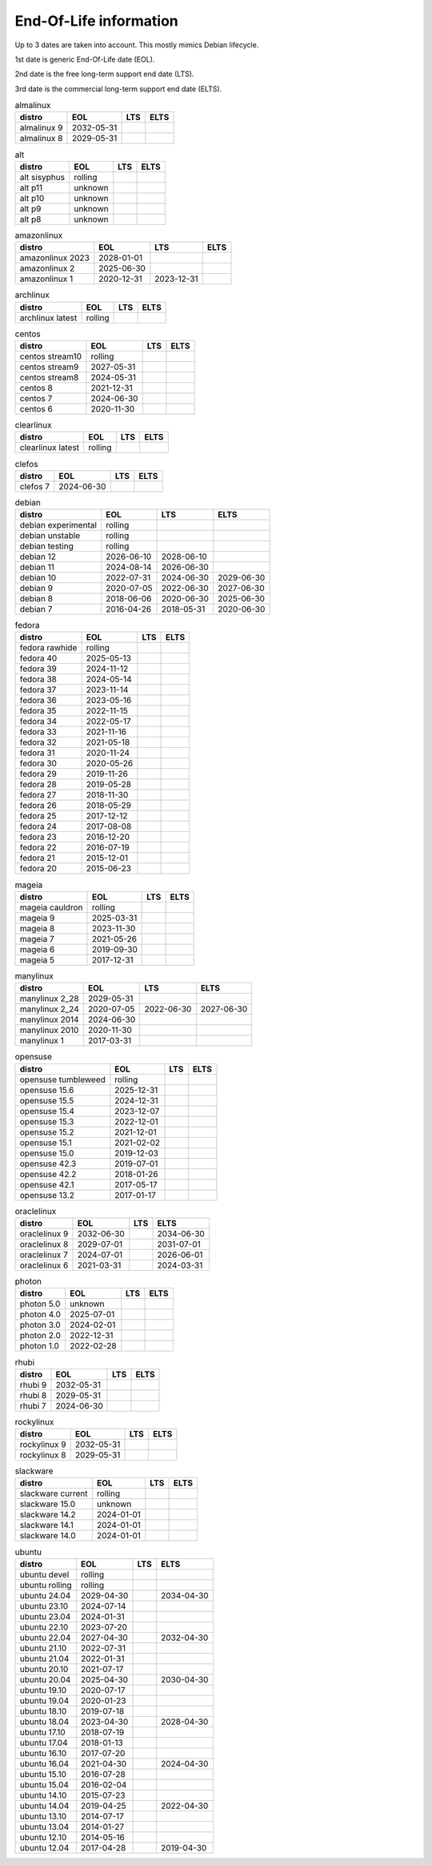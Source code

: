End-Of-Life information
=======================

Up to 3 dates are taken into account.
This mostly mimics Debian lifecycle.

1st date is generic End-Of-Life date (EOL).

2nd date is the free long-term support end date (LTS).

3rd date is the commercial long-term support end date (ELTS).

.. begin eol_information
.. csv-table:: almalinux
   :header: "distro", "EOL", "LTS", "ELTS"

   "almalinux 9", "2032-05-31", "", ""
   "almalinux 8", "2029-05-31", "", ""
.. csv-table:: alt
   :header: "distro", "EOL", "LTS", "ELTS"

   "alt sisyphus", "rolling", "", ""
   "alt p11", "unknown", "", ""
   "alt p10", "unknown", "", ""
   "alt p9", "unknown", "", ""
   "alt p8", "unknown", "", ""
.. csv-table:: amazonlinux
   :header: "distro", "EOL", "LTS", "ELTS"

   "amazonlinux 2023", "2028-01-01", "", ""
   "amazonlinux 2", "2025-06-30", "", ""
   "amazonlinux 1", "2020-12-31", "2023-12-31", ""
.. csv-table:: archlinux
   :header: "distro", "EOL", "LTS", "ELTS"

   "archlinux latest", "rolling", "", ""
.. csv-table:: centos
   :header: "distro", "EOL", "LTS", "ELTS"

   "centos stream10", "rolling", "", ""
   "centos stream9", "2027-05-31", "", ""
   "centos stream8", "2024-05-31", "", ""
   "centos 8", "2021-12-31", "", ""
   "centos 7", "2024-06-30", "", ""
   "centos 6", "2020-11-30", "", ""
.. csv-table:: clearlinux
   :header: "distro", "EOL", "LTS", "ELTS"

   "clearlinux latest", "rolling", "", ""
.. csv-table:: clefos
   :header: "distro", "EOL", "LTS", "ELTS"

   "clefos 7", "2024-06-30", "", ""
.. csv-table:: debian
   :header: "distro", "EOL", "LTS", "ELTS"

   "debian experimental", "rolling", "", ""
   "debian unstable", "rolling", "", ""
   "debian testing", "rolling", "", ""
   "debian 12", "2026-06-10", "2028-06-10", ""
   "debian 11", "2024-08-14", "2026-06-30", ""
   "debian 10", "2022-07-31", "2024-06-30", "2029-06-30"
   "debian 9", "2020-07-05", "2022-06-30", "2027-06-30"
   "debian 8", "2018-06-06", "2020-06-30", "2025-06-30"
   "debian 7", "2016-04-26", "2018-05-31", "2020-06-30"
.. csv-table:: fedora
   :header: "distro", "EOL", "LTS", "ELTS"

   "fedora rawhide", "rolling", "", ""
   "fedora 40", "2025-05-13", "", ""
   "fedora 39", "2024-11-12", "", ""
   "fedora 38", "2024-05-14", "", ""
   "fedora 37", "2023-11-14", "", ""
   "fedora 36", "2023-05-16", "", ""
   "fedora 35", "2022-11-15", "", ""
   "fedora 34", "2022-05-17", "", ""
   "fedora 33", "2021-11-16", "", ""
   "fedora 32", "2021-05-18", "", ""
   "fedora 31", "2020-11-24", "", ""
   "fedora 30", "2020-05-26", "", ""
   "fedora 29", "2019-11-26", "", ""
   "fedora 28", "2019-05-28", "", ""
   "fedora 27", "2018-11-30", "", ""
   "fedora 26", "2018-05-29", "", ""
   "fedora 25", "2017-12-12", "", ""
   "fedora 24", "2017-08-08", "", ""
   "fedora 23", "2016-12-20", "", ""
   "fedora 22", "2016-07-19", "", ""
   "fedora 21", "2015-12-01", "", ""
   "fedora 20", "2015-06-23", "", ""
.. csv-table:: mageia
   :header: "distro", "EOL", "LTS", "ELTS"

   "mageia cauldron", "rolling", "", ""
   "mageia 9", "2025-03-31", "", ""
   "mageia 8", "2023-11-30", "", ""
   "mageia 7", "2021-05-26", "", ""
   "mageia 6", "2019-09-30", "", ""
   "mageia 5", "2017-12-31", "", ""
.. csv-table:: manylinux
   :header: "distro", "EOL", "LTS", "ELTS"

   "manylinux 2_28", "2029-05-31", "", ""
   "manylinux 2_24", "2020-07-05", "2022-06-30", "2027-06-30"
   "manylinux 2014", "2024-06-30", "", ""
   "manylinux 2010", "2020-11-30", "", ""
   "manylinux 1", "2017-03-31", "", ""
.. csv-table:: opensuse
   :header: "distro", "EOL", "LTS", "ELTS"

   "opensuse tumbleweed", "rolling", "", ""
   "opensuse 15.6", "2025-12-31", "", ""
   "opensuse 15.5", "2024-12-31", "", ""
   "opensuse 15.4", "2023-12-07", "", ""
   "opensuse 15.3", "2022-12-01", "", ""
   "opensuse 15.2", "2021-12-01", "", ""
   "opensuse 15.1", "2021-02-02", "", ""
   "opensuse 15.0", "2019-12-03", "", ""
   "opensuse 42.3", "2019-07-01", "", ""
   "opensuse 42.2", "2018-01-26", "", ""
   "opensuse 42.1", "2017-05-17", "", ""
   "opensuse 13.2", "2017-01-17", "", ""
.. csv-table:: oraclelinux
   :header: "distro", "EOL", "LTS", "ELTS"

   "oraclelinux 9", "2032-06-30", "", "2034-06-30"
   "oraclelinux 8", "2029-07-01", "", "2031-07-01"
   "oraclelinux 7", "2024-07-01", "", "2026-06-01"
   "oraclelinux 6", "2021-03-31", "", "2024-03-31"
.. csv-table:: photon
   :header: "distro", "EOL", "LTS", "ELTS"

   "photon 5.0", "unknown", "", ""
   "photon 4.0", "2025-07-01", "", ""
   "photon 3.0", "2024-02-01", "", ""
   "photon 2.0", "2022-12-31", "", ""
   "photon 1.0", "2022-02-28", "", ""
.. csv-table:: rhubi
   :header: "distro", "EOL", "LTS", "ELTS"

   "rhubi 9", "2032-05-31", "", ""
   "rhubi 8", "2029-05-31", "", ""
   "rhubi 7", "2024-06-30", "", ""
.. csv-table:: rockylinux
   :header: "distro", "EOL", "LTS", "ELTS"

   "rockylinux 9", "2032-05-31", "", ""
   "rockylinux 8", "2029-05-31", "", ""
.. csv-table:: slackware
   :header: "distro", "EOL", "LTS", "ELTS"

   "slackware current", "rolling", "", ""
   "slackware 15.0", "unknown", "", ""
   "slackware 14.2", "2024-01-01", "", ""
   "slackware 14.1", "2024-01-01", "", ""
   "slackware 14.0", "2024-01-01", "", ""
.. csv-table:: ubuntu
   :header: "distro", "EOL", "LTS", "ELTS"

   "ubuntu devel", "rolling", "", ""
   "ubuntu rolling", "rolling", "", ""
   "ubuntu 24.04", "2029-04-30", "", "2034-04-30"
   "ubuntu 23.10", "2024-07-14", "", ""
   "ubuntu 23.04", "2024-01-31", "", ""
   "ubuntu 22.10", "2023-07-20", "", ""
   "ubuntu 22.04", "2027-04-30", "", "2032-04-30"
   "ubuntu 21.10", "2022-07-31", "", ""
   "ubuntu 21.04", "2022-01-31", "", ""
   "ubuntu 20.10", "2021-07-17", "", ""
   "ubuntu 20.04", "2025-04-30", "", "2030-04-30"
   "ubuntu 19.10", "2020-07-17", "", ""
   "ubuntu 19.04", "2020-01-23", "", ""
   "ubuntu 18.10", "2019-07-18", "", ""
   "ubuntu 18.04", "2023-04-30", "", "2028-04-30"
   "ubuntu 17.10", "2018-07-19", "", ""
   "ubuntu 17.04", "2018-01-13", "", ""
   "ubuntu 16.10", "2017-07-20", "", ""
   "ubuntu 16.04", "2021-04-30", "", "2024-04-30"
   "ubuntu 15.10", "2016-07-28", "", ""
   "ubuntu 15.04", "2016-02-04", "", ""
   "ubuntu 14.10", "2015-07-23", "", ""
   "ubuntu 14.04", "2019-04-25", "", "2022-04-30"
   "ubuntu 13.10", "2014-07-17", "", ""
   "ubuntu 13.04", "2014-01-27", "", ""
   "ubuntu 12.10", "2014-05-16", "", ""
   "ubuntu 12.04", "2017-04-28", "", "2019-04-30"
.. end eol_information
